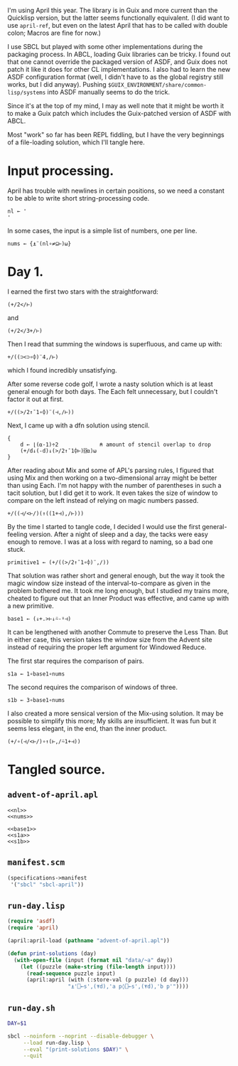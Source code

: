 I'm using April this year. The library is in Guix and more current than the
Quicklisp version, but the latter seems functionally equivalent. (I did want to
use ~april-ref~, but even on the latest April that has to be called with double
colon; Macros are fine for now.)

I use SBCL but played with some other implementations during the packaging
process. In ABCL, loading Guix libraries can be tricky. I found out that one
cannot override the packaged version of ASDF, and Guix does not patch it like
it does for other CL implementations. I also had to learn the new ASDF
configuration format (well, I didn't have to as the global registry still
works, but I did anyway). Pushing =$GUIX_ENVIRONMENT/share/common-lisp/systems=
into ASDF manually seems to do the trick.

Since it's at the top of my mind, I may as well note that it might be worth it
to make a Guix patch which includes the Guix-patched version of ASDF with ABCL.

Most "work" so far has been REPL fiddling, but I have the very beginnings of a
file-loading solution, which I'll tangle here.
* Input processing.
April has trouble with newlines in certain positions, so we need a constant to
be able to write short string-processing code.

#+name: nl
#+begin_src gnu-apl
  nl ← '
  '
#+end_src

In some cases, the input is a simple list of numbers, one per line.

#+name: nums
#+begin_src gnu-apl
  nums ← {⍎¨(nl∘≠⊆⊢)⍵}
#+end_src
* Day 1.
I earned the first two stars with the straightforward:

#+begin_src gnu-apl
  (+/2</⊢)
#+end_src

and

#+begin_src gnu-apl
  (+/2</3+/⊢)
#+end_src

Then I read that summing the windows is superfluous, and came up with:

#+begin_src gnu-apl
  +/((⊃<⊃∘⌽)¨4,/⊢)
#+end_src

which I found incredibly unsatisfying.

After some reverse code golf, I wrote a nasty solution which is at least
general enough for both days. The Each felt unnecessary, but I couldn't factor
it out at first.

#+begin_src gnu-apl
  +/((>/2↑¯1∘⌽)¨(⊣,/⊢))
#+end_src

Next, I came up with a dfn solution using stencil.

#+begin_src gnu-apl
  {
      d ← ⌊(⍺-1)÷2             ⍝ amount of stencil overlap to drop
      (+/d↓(-d)↓(>/2↑¯1⌽⊢)⌺⍺)⍵
  }
#+end_src

After reading about Mix and some of APL's parsing rules, I figured that using
Mix and then working on a two-dimensional array might be better than using
Each. I'm not happy with the number of parentheses in such a tacit solution,
but I did get it to work. It even takes the size of window to compare on the
left instead of relying on magic numbers passed.

#+begin_src gnu-apl
  +/((⊣/<⊢/)(↑((1+⊣),/⊢)))
#+end_src

By the time I started to tangle code, I decided I would use the first
general-feeling version. After a night of sleep and a day, the tacks were easy
enough to remove. I was at a loss with regard to naming, so a bad one stuck.

#+begin_src gnu-apl
  primitive1 ← (+/((>/2↑¯1∘⌽)¨,/))
#+end_src

That solution was rather short and general enough, but the way it took the
magic window size instead of the interval-to-compare as given in the problem
bothered me. It took me long enough, but I studied my trains more, cheated to
figure out that an Inner Product was effective, and came up with a new
primitive.

#+name: base1
#+begin_src gnu-apl
  base1 ← (↓+.>⊢↓⍨-⍤⊣)
#+end_src

It can be lengthened with another Commute to preserve the Less Than. But in
either case, this version takes the window size from the Advent site instead of
requiring the proper left argument for Windowed Reduce.

The first star requires the comparison of pairs.

#+name: s1a
#+begin_src gnu-apl
  s1a ← 1∘base1∘nums
#+end_src

The second requires the comparison of windows of three.

#+name: s1b
#+begin_src gnu-apl
  s1b ← 3∘base1∘nums
#+end_src

I also created a more sensical version of the Mix-using solution. It may be
possible to simplify this more; My skills are insufficient. It was fun but it
seems less elegant, in the end, than the inner product.

#+begin_src gnu-apl
  (+/∘(⊣/<⊢/)∘↑(⊢,/⍨1+⊣))
#+end_src
* Tangled source.
** =advent-of-april.apl=
#+begin_src gnu-apl :noweb yes :tangle advent-of-april.apl
  <<nl>>
  <<nums>>

  <<base1>>
  <<s1a>>
  <<s1b>>
#+end_src
** =manifest.scm=
#+begin_src scheme :tangle manifest.scm
  (specifications->manifest
   '("sbcl" "sbcl-april"))
#+end_src
** =run-day.lisp=
#+begin_src lisp :tangle run-day.lisp
  (require 'asdf)
  (require 'april)

  (april:april-load (pathname "advent-of-april.apl"))

  (defun print-solutions (day)
    (with-open-file (input (format nil "data/~a" day))
      (let ((puzzle (make-string (file-length input))))
        (read-sequence puzzle input)
        (april:april (with (:store-val (p puzzle) (d day)))
                     "⍎'⎕←s',(⍕d),'a p◊⎕←s',(⍕d),'b p'"))))
#+end_src
** =run-day.sh=
#+begin_src sh :tangle run-day.sh :tangle-mode (identity #o755)
  DAY=$1

  sbcl --noinform --noprint --disable-debugger \
       --load run-day.lisp \
       --eval "(print-solutions $DAY)" \
       --quit
#+end_src
